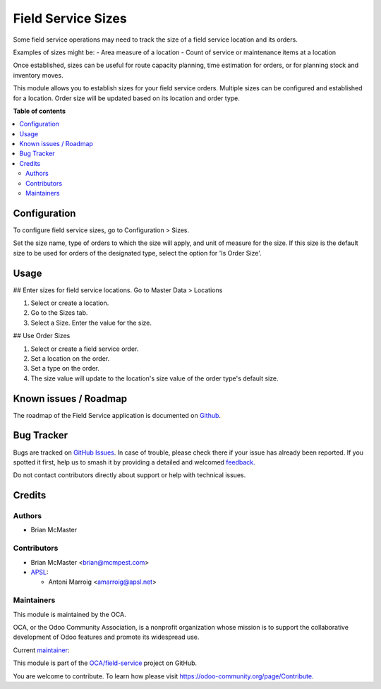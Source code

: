 ===================
Field Service Sizes
===================

.. 
   !!!!!!!!!!!!!!!!!!!!!!!!!!!!!!!!!!!!!!!!!!!!!!!!!!!!
   !! This file is generated by oca-gen-addon-readme !!
   !! changes will be overwritten.                   !!
   !!!!!!!!!!!!!!!!!!!!!!!!!!!!!!!!!!!!!!!!!!!!!!!!!!!!
   !! source digest: sha256:78eeaa2ade5922bcc1f50fe9408cdb0bc3d48f10affe69678288181fba6936d6
   !!!!!!!!!!!!!!!!!!!!!!!!!!!!!!!!!!!!!!!!!!!!!!!!!!!!

.. |badge1| image:: https://img.shields.io/badge/maturity-Beta-yellow.png
    :target: https://odoo-community.org/page/development-status
    :alt: Beta
.. |badge2| image:: https://img.shields.io/badge/licence-AGPL--3-blue.png
    :target: http://www.gnu.org/licenses/agpl-3.0-standalone.html
    :alt: License: AGPL-3
.. |badge3| image:: https://img.shields.io/badge/github-OCA%2Ffield--service-lightgray.png?logo=github
    :target: https://github.com/OCA/field-service/tree/17.0/fieldservice_size
    :alt: OCA/field-service
.. |badge4| image:: https://img.shields.io/badge/weblate-Translate%20me-F47D42.png
    :target: https://translation.odoo-community.org/projects/field-service-17-0/field-service-17-0-fieldservice_size
    :alt: Translate me on Weblate
.. |badge5| image:: https://img.shields.io/badge/runboat-Try%20me-875A7B.png
    :target: https://runboat.odoo-community.org/builds?repo=OCA/field-service&target_branch=17.0
    :alt: Try me on Runboat

|badge1| |badge2| |badge3| |badge4| |badge5|

Some field service operations may need to track the size of a field
service location and its orders.

Examples of sizes might be: - Area measure of a location - Count of
service or maintenance items at a location

Once established, sizes can be useful for route capacity planning, time
estimation for orders, or for planning stock and inventory moves.

This module allows you to establish sizes for your field service orders.
Multiple sizes can be configured and established for a location. Order
size will be updated based on its location and order type.

**Table of contents**

.. contents::
   :local:

Configuration
=============

To configure field service sizes, go to Configuration > Sizes.

Set the size name, type of orders to which the size will apply, and unit
of measure for the size. If this size is the default size to be used for
orders of the designated type, select the option for 'Is Order Size'.

Usage
=====

## Enter sizes for field service locations. Go to Master Data >
Locations

1. Select or create a location.
2. Go to the Sizes tab.
3. Select a Size. Enter the value for the size.

## Use Order Sizes

1. Select or create a field service order.
2. Set a location on the order.
3. Set a type on the order.
4. The size value will update to the location's size value of the order
   type's default size.

Known issues / Roadmap
======================

The roadmap of the Field Service application is documented on
`Github <https://github.com/OCA/field-service/issues/1>`__.

Bug Tracker
===========

Bugs are tracked on `GitHub Issues <https://github.com/OCA/field-service/issues>`_.
In case of trouble, please check there if your issue has already been reported.
If you spotted it first, help us to smash it by providing a detailed and welcomed
`feedback <https://github.com/OCA/field-service/issues/new?body=module:%20fieldservice_size%0Aversion:%2017.0%0A%0A**Steps%20to%20reproduce**%0A-%20...%0A%0A**Current%20behavior**%0A%0A**Expected%20behavior**>`_.

Do not contact contributors directly about support or help with technical issues.

Credits
=======

Authors
-------

* Brian McMaster

Contributors
------------

-  Brian McMaster <brian@mcmpest.com>
-  `APSL <https://apsl.tech>`__:

   -  Antoni Marroig <amarroig@apsl.net>

Maintainers
-----------

This module is maintained by the OCA.

.. image:: https://odoo-community.org/logo.png
   :alt: Odoo Community Association
   :target: https://odoo-community.org

OCA, or the Odoo Community Association, is a nonprofit organization whose
mission is to support the collaborative development of Odoo features and
promote its widespread use.

.. |maintainer-brian10048| image:: https://github.com/brian10048.png?size=40px
    :target: https://github.com/brian10048
    :alt: brian10048

Current `maintainer <https://odoo-community.org/page/maintainer-role>`__:

|maintainer-brian10048| 

This module is part of the `OCA/field-service <https://github.com/OCA/field-service/tree/17.0/fieldservice_size>`_ project on GitHub.

You are welcome to contribute. To learn how please visit https://odoo-community.org/page/Contribute.
